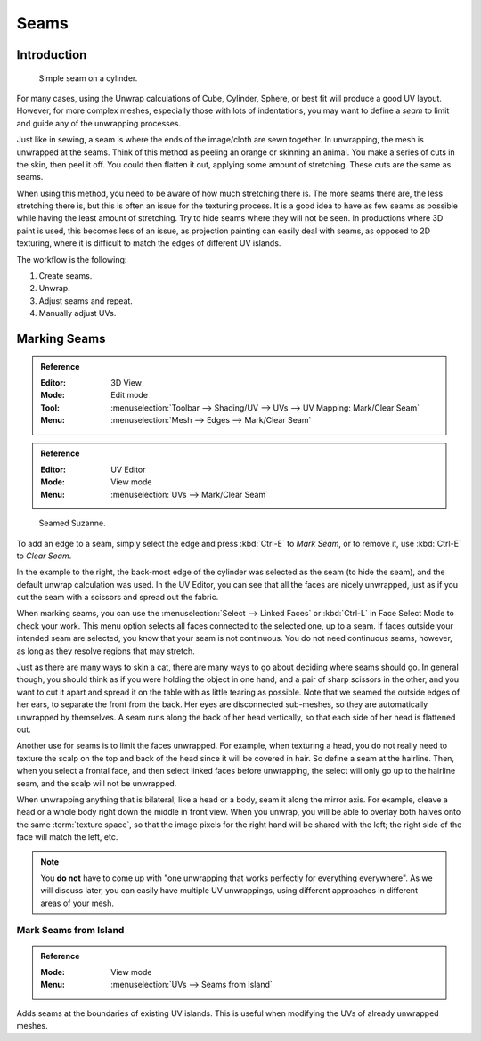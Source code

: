 
*****
Seams
*****

Introduction
============

.. figure:: /images/modeling_meshes_editing_uv_unwrapping_seams_simple.png
   :width: 300px

   Simple seam on a cylinder.

For many cases, using the Unwrap calculations of Cube, Cylinder, Sphere,
or best fit will produce a good UV layout. However, for more complex meshes,
especially those with lots of indentations, you may want to define a *seam* to limit and
guide any of the unwrapping processes.

Just like in sewing, a seam is where the ends of the image/cloth are sewn together.
In unwrapping, the mesh is unwrapped at the seams.
Think of this method as peeling an orange or skinning an animal.
You make a series of cuts in the skin, then peel it off. You could then flatten it out,
applying some amount of stretching. These cuts are the same as seams.

When using this method, you need to be aware of how much stretching there is.
The more seams there are, the less stretching there is,
but this is often an issue for the texturing process.
It is a good idea to have as few seams as possible while having the least amount of stretching.
Try to hide seams where they will not be seen. In productions where 3D paint is used,
this becomes less of an issue, as projection painting can easily deal with seams,
as opposed to 2D texturing, where it is difficult to match the edges of different UV islands.

The workflow is the following:

#. Create seams.
#. Unwrap.
#. Adjust seams and repeat.
#. Manually adjust UVs.


.. _bpy.ops.uv.mark_seam:

Marking Seams
=============

.. admonition:: Reference
   :class: refbox

   :Editor:    3D View
   :Mode:      Edit mode
   :Tool:      :menuselection:`Toolbar --> Shading/UV --> UVs --> UV Mapping: Mark/Clear Seam`
   :Menu:      :menuselection:`Mesh --> Edges --> Mark/Clear Seam`

.. admonition:: Reference
   :class: refbox

   :Editor:    UV Editor
   :Mode:      View mode
   :Menu:      :menuselection:`UVs --> Mark/Clear Seam`

.. figure:: /images/modeling_meshes_editing_uv_unwrapping_seams_suzanne.png
   :width: 250px

   Seamed Suzanne.

To add an edge to a seam, simply select the edge and press :kbd:`Ctrl-E` to *Mark Seam*,
or to remove it, use :kbd:`Ctrl-E` to *Clear Seam*.

In the example to the right, the back-most edge of the cylinder was selected as the seam
(to hide the seam), and the default unwrap calculation was used.
In the UV Editor, you can see that all the faces are nicely unwrapped,
just as if you cut the seam with a scissors and spread out the fabric.

When marking seams, you can use the :menuselection:`Select --> Linked Faces`
or :kbd:`Ctrl-L` in Face Select Mode to check your work.
This menu option selects all faces connected to the selected one, up to a seam.
If faces outside your intended seam are selected, you know that your seam is not continuous.
You do not need continuous seams, however, as long as they resolve regions that may stretch.

Just as there are many ways to skin a cat, there are many ways to go about deciding where seams should go.
In general though, you should think as if you were holding the object in one hand, and a pair of
sharp scissors in the other, and you want to cut it apart and spread it on the table with as little
tearing as possible. Note that we seamed the outside edges of her ears, to separate the front from the back.
Her eyes are disconnected sub-meshes, so they are automatically unwrapped by themselves.
A seam runs along the back of her head vertically, so that each side of her head is flattened out.

Another use for seams is to limit the faces unwrapped. For example, when texturing a head, you
do not really need to texture the scalp on the top and back of the head since it will be
covered in hair. So define a seam at the hairline. Then, when you select a frontal face,
and then select linked faces before unwrapping,
the select will only go up to the hairline seam, and the scalp will not be unwrapped.

When unwrapping anything that is bilateral, like a head or a body, seam it along the mirror axis.
For example, cleave a head or a whole body right down the middle in front view. When you unwrap,
you will be able to overlay both halves onto the same :term:`texture space`,
so that the image pixels for the right hand will be shared with the left;
the right side of the face will match the left, etc.

.. note::

   You **do not** have to come up with "one unwrapping that works perfectly for everything everywhere".
   As we will discuss later, you can easily have multiple UV unwrappings,
   using different approaches in different areas of your mesh.


.. _bpy.ops.uv.seams_from_islands:

Mark Seams from Island
----------------------

.. admonition:: Reference
   :class: refbox

   :Mode:      View mode
   :Menu:      :menuselection:`UVs --> Seams from Island`

Adds seams at the boundaries of existing UV islands.
This is useful when modifying the UVs of already unwrapped meshes.
